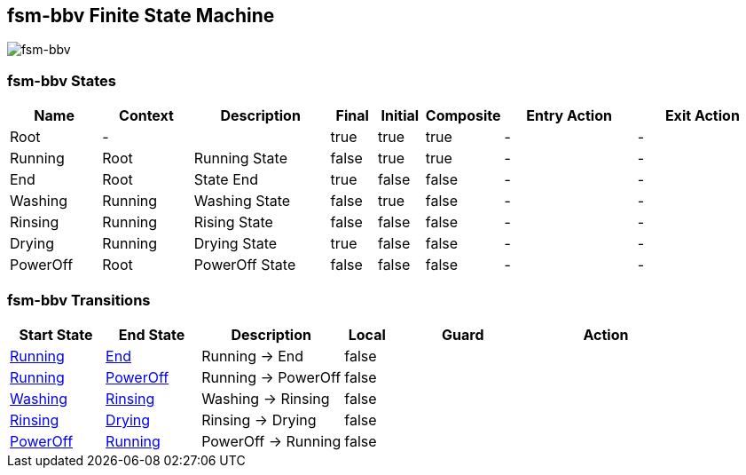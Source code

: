 == fsm-bbv Finite State Machine

image::pics/fsm-bbv.svg[fsm-bbv]

=== fsm-bbv States

[cols="2,2,3,1,1,1,3,3"]
|===
|Name |Context |Description |Final |Initial |Composite |Entry Action |Exit Action

|[[fsm-bbv-Root]]Root
|-
|
|true
|true
|true
|-
|-

|[[fsm-bbv-Running]]Running
|Root
|Running State
|false
|true
|true
|-
|-

|[[fsm-bbv-End]]End
|Root
|State End
|true
|false
|false
|-
|-

|[[fsm-bbv-Washing]]Washing
|Running
|Washing State
|false
|true
|false
|-
|-

|[[fsm-bbv-Rinsing]]Rinsing
|Running
|Rising State
|false
|false
|false
|-
|-

|[[fsm-bbv-Drying]]Drying
|Running
|Drying State
|true
|false
|false
|-
|-

|[[fsm-bbv-PowerOff]]PowerOff
|Root
|PowerOff State
|false
|false
|false
|-
|-

|===

=== fsm-bbv Transitions

[cols="2,2,3,1,3,3"]
|===
|Start State |End State |Description |Local |Guard |Action

|<<fsm-bbv-Running,Running>>
|<<fsm-bbv-End,End>>
|Running -> End
|false
|
|

|<<fsm-bbv-Running,Running>>
|<<fsm-bbv-PowerOff,PowerOff>>
|Running -> PowerOff
|false
|
|

|<<fsm-bbv-Washing,Washing>>
|<<fsm-bbv-Rinsing,Rinsing>>
|Washing -> Rinsing
|false
|
|

|<<fsm-bbv-Rinsing,Rinsing>>
|<<fsm-bbv-Drying,Drying>>
|Rinsing -> Drying
|false
|
|

|<<fsm-bbv-PowerOff,PowerOff>>
|<<fsm-bbv-Running,Running>>
|PowerOff -> Running
|false
|
|

|===


